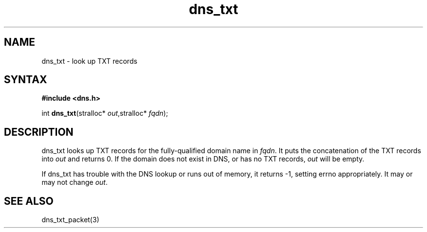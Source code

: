 .TH dns_txt 3
.SH NAME
dns_txt \- look up TXT records
.SH SYNTAX
.B #include <dns.h>

int \fBdns_txt\fP(stralloc* \fIout\fR,stralloc* \fIfqdn\fR);
.SH DESCRIPTION
dns_txt looks up TXT records for the fully-qualified domain name in
\fIfqdn\fR. It puts the concatenation of the TXT records into \fIout\fR
and returns 0.  If the domain does not exist in DNS, or has no TXT
records, \fIout\fR will be empty.

If dns_txt has trouble with the DNS lookup or runs out of memory, it returns
-1, setting errno appropriately. It may or may not change \fIout\fR.
.SH "SEE ALSO"
dns_txt_packet(3)
